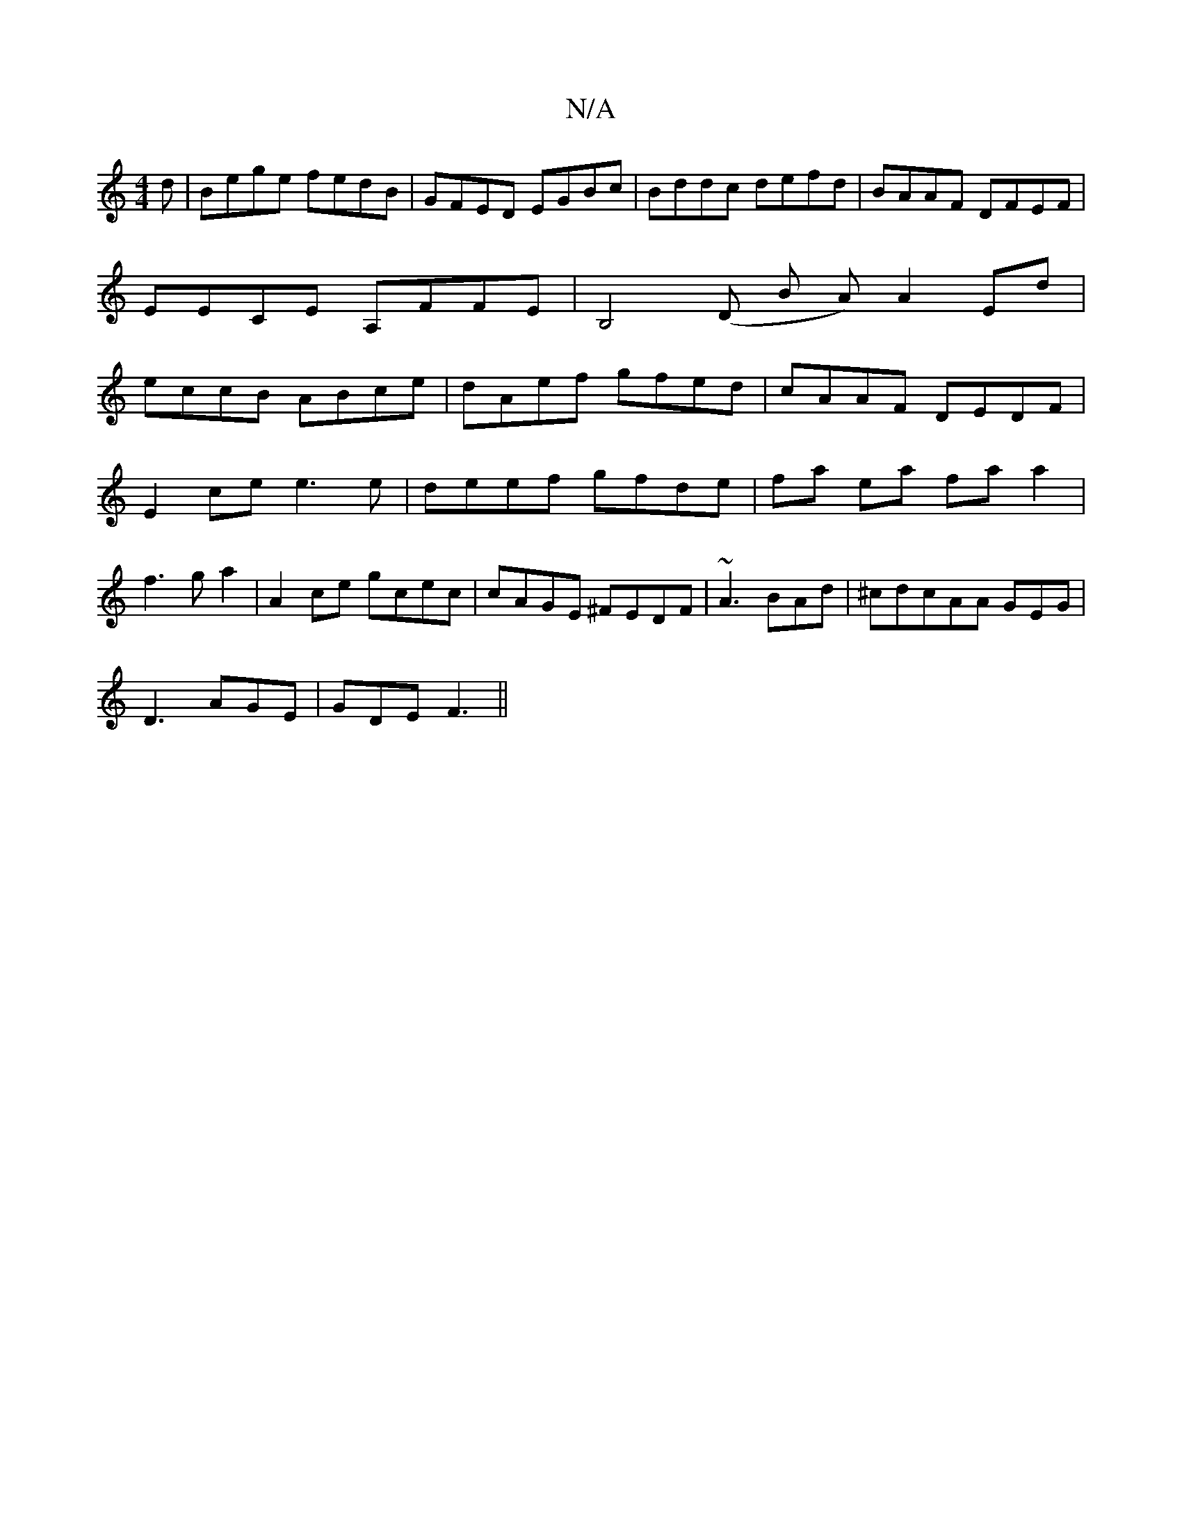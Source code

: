 X:1
T:N/A
M:4/4
R:N/A
K:Cmajor
d|Bege fedB|GFED EGBc | Bddc defd|BAAF DFEF|EECE A,FFE|B,4(D B A)A2 Ed|eccB ABce|dAef gfed|cAAF DEDF|
E2 ce e3e|deef gfde|fa ea faa2|
f3g a2|A2 ce gcec|cAGE ^FEDF|~A3BAd|^cdcAA GEG |
D3 AGE|GDE F3||

